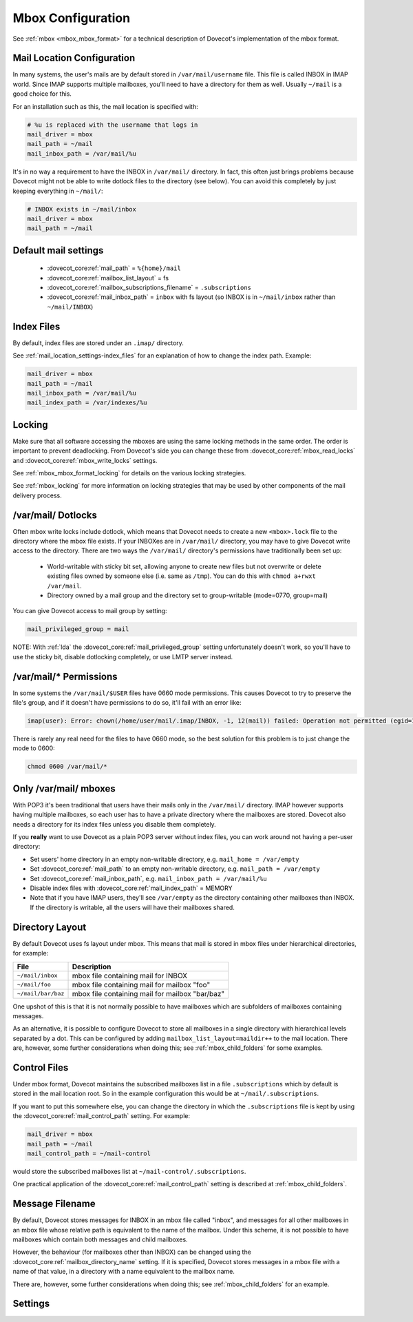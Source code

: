.. _mbox_settings:

==================
Mbox Configuration
==================

See :ref:`mbox <mbox_mbox_format>` for a technical description of Dovecot's
implementation of the mbox format.

Mail Location Configuration
^^^^^^^^^^^^^^^^^^^^^^^^^^^

In many systems, the user's mails are by default stored in
``/var/mail/username`` file. This file is called INBOX in IMAP world. Since
IMAP supports multiple mailboxes, you'll need to have a directory for them as
well. Usually ``~/mail`` is a good choice for this.

For an installation such as this, the mail location is specified with:

.. code-block:: none

  # %u is replaced with the username that logs in
  mail_driver = mbox
  mail_path = ~/mail
  mail_inbox_path = /var/mail/%u

It's in no way a requirement to have the INBOX in ``/var/mail/`` directory. In
fact, this often just brings problems because Dovecot might not be able to
write dotlock files to the directory (see below). You can avoid this
completely by just keeping everything in ``~/mail/``:

.. code-block:: none

  # INBOX exists in ~/mail/inbox
  mail_driver = mbox
  mail_path = ~/mail

Default mail settings
^^^^^^^^^^^^^^^^^^^^^

 * :dovecot_core:ref:`mail_path` = ``%{home}/mail``
 * :dovecot_core:ref:`mailbox_list_layout` = fs
 * :dovecot_core:ref:`mailbox_subscriptions_filename` = ``.subscriptions``
 * :dovecot_core:ref:`mail_inbox_path` = ``inbox`` with fs layout (so INBOX is
   in ``~/mail/inbox`` rather than ``~/mail/INBOX``)

Index Files
^^^^^^^^^^^

By default, index files are stored under an ``.imap/`` directory.

See :ref:`mail_location_settings-index_files` for an explanation of how to
change the index path. Example:

.. code-block:: none

  mail_driver = mbox
  mail_path = ~/mail
  mail_inbox_path = /var/mail/%u
  mail_index_path = /var/indexes/%u

Locking
^^^^^^^

Make sure that all software accessing the mboxes are using the same locking
methods in the same order. The order is important to prevent deadlocking.
From Dovecot's side you can change these from
:dovecot_core:ref:`mbox_read_locks`
and :dovecot_core:ref:`mbox_write_locks` settings.

See :ref:`mbox_mbox_format_locking` for details on the various locking
strategies.

See :ref:`mbox_locking` for more information on locking strategies that may
be used by other components of the mail delivery process.

/var/mail/ Dotlocks
^^^^^^^^^^^^^^^^^^^

Often mbox write locks include dotlock, which means that Dovecot needs to
create a new ``<mbox>.lock`` file to the directory where the mbox file exists.
If your INBOXes are in ``/var/mail/`` directory, you may have to give Dovecot
write access to the directory. There are two ways the ``/var/mail/``
directory's permissions have traditionally been set up:

 * World-writable with sticky bit set, allowing anyone to create new files
   but not overwrite or delete existing files owned by someone else (i.e.
   same as ``/tmp``). You can do this with ``chmod a+rwxt /var/mail``.
 * Directory owned by a mail group and the directory set to group-writable
   (mode=0770, group=mail)

You can give Dovecot access to mail group by setting:

.. code-block:: none

  mail_privileged_group = mail

NOTE: With :ref:`lda` the :dovecot_core:ref:`mail_privileged_group` setting
unfortunately doesn't work, so you'll have to use the sticky bit, disable
dotlocking completely, or use LMTP server instead.

/var/mail/* Permissions
^^^^^^^^^^^^^^^^^^^^^^^

In some systems the ``/var/mail/$USER`` files have 0660 mode permissions.
This causes Dovecot to try to preserve the file's group, and if it doesn't
have permissions to do so, it'll fail with an error like:

.. code-block:: none

  imap(user): Error: chown(/home/user/mail/.imap/INBOX, -1, 12(mail)) failed: Operation not permitted (egid=1000(user), group based on /var/mail/user)

There is rarely any real need for the files to have 0660 mode, so the best
solution for this problem is to just change the mode to 0600:

.. code-block:: none

  chmod 0600 /var/mail/*

Only /var/mail/ mboxes
^^^^^^^^^^^^^^^^^^^^^^

With POP3 it's been traditional that users have their mails only in the
``/var/mail/`` directory. IMAP however supports having multiple mailboxes, so
each user has to have a private directory where the mailboxes are stored.
Dovecot also needs a directory for its index files unless you disable them
completely.

If you **really** want to use Dovecot as a plain POP3 server without index
files, you can work around not having a per-user directory:

* Set users' home directory in an empty non-writable directory, e.g.
  ``mail_home = /var/empty``
* Set :dovecot_core:ref:`mail_path` to an empty non-writable directory, e.g.
  ``mail_path = /var/empty``
* Set :dovecot_core:ref:`mail_inbox_path`, e.g.
  ``mail_inbox_path = /var/mail/%u``
* Disable index files with :dovecot_core:ref:`mail_index_path` = MEMORY
* Note that if you have IMAP users, they'll see ``/var/empty`` as the
  directory containing other mailboxes than INBOX. If the directory is
  writable, all the users will have their mailboxes shared.

Directory Layout
^^^^^^^^^^^^^^^^

By default Dovecot uses fs layout under mbox. This means that mail is
stored in mbox files under hierarchical directories, for example:

================== =============================================================
File               Description
================== =============================================================
``~/mail/inbox``   mbox file containing mail for INBOX
``~/mail/foo``     mbox file containing mail for mailbox "foo"
``~/mail/bar/baz`` mbox file containing mail for mailbox "bar/baz"
================== =============================================================

One upshot of this is that it is not normally possible to have mailboxes
which are subfolders of mailboxes containing messages.

As an alternative, it is possible to configure Dovecot to store all mailboxes
in a single directory with hierarchical levels separated by a dot. This can
be configured by adding ``mailbox_list_layout=maildir++`` to the mail location.
There are, however, some further considerations when doing this; see
:ref:`mbox_child_folders` for some examples.

.. _mbox_settings_control_files:

Control Files
^^^^^^^^^^^^^

Under mbox format, Dovecot maintains the subscribed mailboxes list in a file
``.subscriptions`` which by default is stored in the mail location root. So
in the example configuration this would be at ``~/mail/.subscriptions``.

If you want to put this somewhere else, you can change the directory in which
the ``.subscriptions`` file is kept by using the
:dovecot_core:ref:`mail_control_path` setting. For example:

.. code-block:: none

  mail_driver = mbox
  mail_path = ~/mail
  mail_control_path = ~/mail-control

would store the subscribed mailboxes list at ``~/mail-control/.subscriptions``.

One practical application of the :dovecot_core:ref:`mail_control_path` setting
is described at :ref:`mbox_child_folders`.

.. _mbox_settings_message_filename:

Message Filename
^^^^^^^^^^^^^^^^

By default, Dovecot stores messages for INBOX in an mbox file called "inbox",
and messages for all other mailboxes in an mbox file whose relative path is
equivalent to the name of the mailbox. Under this scheme, it is not possible
to have mailboxes which contain both messages and child mailboxes.

However, the behaviour (for mailboxes other than INBOX) can be changed using
the :dovecot_core:ref:`mailbox_directory_name` setting. If it is specified,
Dovecot stores messages in a mbox file with a name of that value, in a
directory with a name equivalent to the mailbox name.

There are, however, some further considerations when doing this; see
:ref:`mbox_child_folders` for an example.

Settings
^^^^^^^^

.. dovecot_core:setting:: mbox_dirty_syncs
   :default: yes
   :seealso: @mbox_very_dirty_syncs;dovecot_core
   :values: @boolean

   Enable optimized mbox syncing?

   For larger mbox files, it can take a long time to determine what has
   changed when the file is altered unexpectedly. Since the change in
   most cases consists solely of newly appended mail, Dovecot can
   operate more quickly if it starts off by simply reading the new
   messages, then falls back to reading the entire mbox file if
   something elsewhere in it isn't as expected.

   Dovecot assumes that external mbox file changes only mean that new messages
   were appended to it. Without this setting Dovecot re-reads the whole mbox
   file whenever it changes. There are various safeguards in place to make this
   setting safe even when other changes than appends were done to the mbox. The
   downside to this setting is that external message flag modifications may not
   be visible immediately.

   When this setting is enabled, Dovecot tries to avoid re-reading the mbox
   every time something changes. Whenever the mbox changes (i.e. timestamp or
   size), Dovecot first checks if the mailbox's size changed. If it didn't, it
   most likely meant that only message flags were changed so it does a full
   mbox read to find it. If the mailbox shrunk, it means that mails were
   expunged and again Dovecot does a full sync. Usually however the only thing
   besides Dovecot that modifies the mbox is the LDA which appends new mails
   to the mbox. So if the mbox size was grown, Dovecot first checks if the
   last known message is still where it was last time. If it is, Dovecot reads
   only the newly added messages and goes into "dirty mode". As long as
   Dovecot is in dirty mode, it can't be certain that mails are where it
   expects them to be, so whenever accessing some mail, it first verifies that
   it really is the correct mail by finding its X-UID header. If the X-UID
   header is different, it fallbacks to a full sync to find the mail's correct
   position. The dirty mode goes away after a full sync. If
   :dovecot_core:ref:`mbox_lazy_writes` was enabled and the mail didn't yet
   have an X-UID header, Dovecot uses the MD5 sum of a couple of headers to
   compare the mails.


.. dovecot_core:setting:: mbox_dotlock_change_timeout
   :default: 2 mins
   :values: @time

   Override a lockfile after this amount of time if a dot-lock exists but the
   mailbox hasn't been modified in any way.


.. dovecot_core:setting:: mbox_lazy_writes
   :default: yes
   :values: @boolean

   If enabled, mbox headers (e.g., metadata updates, such as writing X-UID
   headers or flag changes) are not written until a full write sync is
   performed (triggered via IMAP EXPUNGE or CHECK commands and/or when the
   mailbox is closed). mbox rewrites can be costly, so this may avoid a lot of
   disk writes.

   Enabling this setting is especially useful with POP3, in which clients
   often delete all mail messages.

   One negative consequence of enabling this setting is that the changes
   aren't immediately visible to other MUAs.

   C-Client works the same way. The upside of this is that it reduces writes
   because multiple flag updates to same message can be grouped, and sometimes
   the writes don't have to be done at all if the whole message is expunged.
   The downside is that other processes don't notice the changes immediately
   (but other Dovecot processes do notice because the changes are in index
   files).


.. dovecot_core:setting:: mbox_lock_timeout
   :default: 5 mins
   :values: @time

   The maximum time to wait for all locks to be released before aborting.


.. dovecot_core:setting:: mbox_md5
   :default: apop3d
   :seealso: @pop3_uidl_format;dovecot_core
   :todo: What are the possible values?
   :values: @string

   The mail-header selection algorithm to use for MD5 POP3 UIDLs when the
   setting :dovecot_core:ref:`pop3_uidl_format` = ``%m`` is applied.


.. dovecot_core:setting:: mbox_min_index_size
   :default: 0
   :values: @size

   For mboxes smaller than this size, index files are not written.

   If an index file already exists, it gets read but not updated.

   The default should not be changed for most installations.


.. dovecot_core:setting:: mbox_read_locks
   :default: fcntl
   :values: @boollist

   Specify which locking method(s) to use for locking the mbox files during
   reading. Possible values are *dotlock, dotlock_try, fcntl, flock, lockf*.

   To use multiple values, separate them with spaces.

   Descriptions of the locking methods can be found at
   :ref:`mbox_mbox_format_locking`.


.. dovecot_core:setting:: mbox_very_dirty_syncs
   :default: no
   :seealso: @mbox_dirty_syncs;dovecot_core
   :values: @boolean

   If enabled, Dovecot performs the optimizations from
   :dovecot_core:ref:`mbox_dirty_syncs` also for the IMAP SELECT, EXAMINE,
   EXPUNGE, and CHECK commands.

   If set, this option overrides :dovecot_core:ref:`mbox_dirty_syncs`.


.. dovecot_core:setting:: mbox_write_locks
   :default: dotlock fcntl
   :values: @boollist

   Specify which locking method(s) to use for locking the mbox files during
   writing. Possible values are *dotlock, dotlock_try, fcntl, flock, lockf*.

   To use multiple values, separate them with spaces.

   Descriptions of the locking methods can be found at
   :ref:`mbox_mbox_format_locking`.
